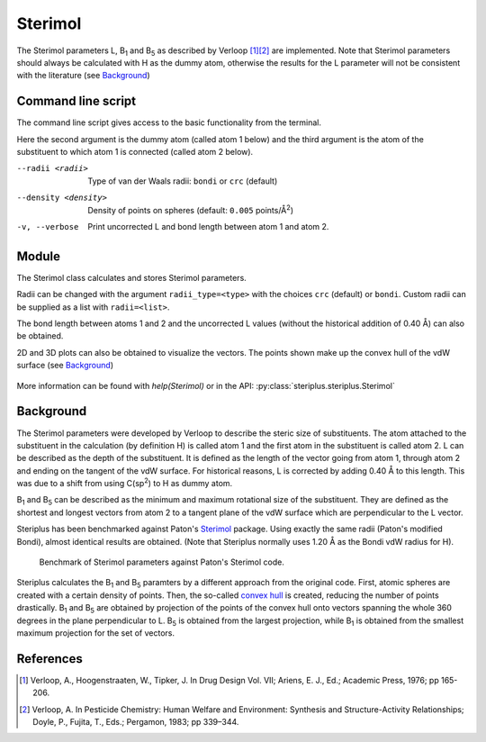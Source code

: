 ========
Sterimol
========

The Sterimol parameters L, B\ :sub:`1` and B\ :sub:`5` as described by
Verloop [1]_\ [2]_ are implemented. Note that Sterimol parameters should always
be calculated with H as the dummy atom, otherwise the results for the L
parameter will not be consistent with the literature (see `Background`_)

*******************
Command line script
*******************

The command line script gives access to the basic functionality from the
terminal.

.. code-block:: console
  :caption: Example
  
  $ steriplus_sterimol tBu.xyz 1 2
  L         B_1       B_5
  4.21      2.87      3.27

Here the second argument is the dummy atom (called atom 1 below) and the third
argument is the atom of the substituent to which atom 1 is connected (called 
atom 2 below).

--radii <radii>  Type of van der Waals radii: ``bondi`` or ``crc`` (default)
--density <density>  Density of points on spheres (default: ``0.005`` points/Å\ :sup:`2`)
-v, --verbose  Print uncorrected L and bond length between atom 1 and atom 2.

******
Module
******

The Sterimol class calculates and stores Sterimol parameters.

.. code-block:: python
  :caption: Example
  
  >>> from steriplus import Sterimol, read_xyz
  >>> elements, coordinates = read_xyz("tBu.xyz")
  >>> sterimol = Sterimol(elements, coordinates, 1, 2)
  >>> sterimol.L_value
  4.209831193078874
  >>> sterimol.B_1_value
  2.8650676183152837
  >>> sterimol.B_5_value
  3.26903261263369
  >>> sterimol.print_report()
  L         B_1       B_5
  4.21      2.87      3.27

Radii can be changed with the argument ``radii_type=<type>`` with the choices
``crc`` (default) or ``bondi``. Custom radii can be supplied as a list with 
``radii=<list>``. 

The bond length between atoms 1 and 2 and the uncorrected L values (without
the historical addition of 0.40 Å) can also be obtained.

.. code-block:: python
  :caption: Uncorrected L values

  >>> sterimol.L_value_uncorrected
  3.8098311930788737
  >>> sterimol.bond_length
  1.1
  >>> sterimol.print_report(verbose=True)
  L         B_1       B_5       L_uncorr  d(a1-a2)
  4.21      2.87      3.27      3.81      1.10

2D and 3D plots can also be obtained to visualize the vectors. The points shown
make up the convex hull of the vdW surface (see `Background`_)

.. code-block:: python
  :caption: 2D plot
  
  >>> sterimol.plot_2D()

.. figure:: images/sterimol_2D.png


.. code-block:: python
  :caption: 3D plot

  >>> sterimol.plot_3D()

.. figure:: images/sterimol_3D.png

More information can be found with `help(Sterimol)` or in the API:
:py:class:`steriplus.steriplus.Sterimol`

**********
Background
**********

The Sterimol parameters were developed by Verloop to describe the steric size
of substituents. The atom attached to the substituent in the calculation (by 
definition H) is called atom 1 and the first atom in the substituent is called
atom 2. L can be described as the depth of the substituent. It is defined as the
length of the vector going from atom 1, through atom 2 and ending on the tangent
of the vdW surface. For historical reasons, L is corrected by adding 0.40 Å to
this length. This  was due to a shift from using C(sp\ :sup:`2`) to H as dummy
atom.

B\ :sub:`1` and B\ :sub:`5` can be described as the minimum and maximum
rotational size of the substituent. They are defined as the shortest and longest
vectors from atom 2 to a tangent plane of the vdW surface which are
perpendicular to the L vector.

Steriplus has been benchmarked against Paton's Sterimol_ package. Using exactly
the same radii (Paton's modified Bondi), almost identical results are obtained.
(Note that Steriplus normally uses 1.20 Å as the Bondi vdW radius for H).

.. figure:: benchmarks/sterimol/correlation.png
  
  Benchmark of Sterimol parameters against Paton's Sterimol code.

Steriplus calculates the B\ :sub:`1` and B\ :sub:`5` paramters by a different
approach from the original code. First, atomic spheres are created with a
certain density of points. Then, the so-called `convex hull`_ is created,
reducing the number of points drastically. B\ :sub:`1` and B\ :sub:`5` are
obtained by projection of the points of the convex hull onto vectors spanning
the whole 360 degrees in the plane perpendicular to L. B\ :sub:`5` is obtained
from the largest projection, while B\ :sub:`1` is obtained from the smallest
maximum projection for the set of vectors.

**********
References
**********

.. [1] Verloop, A., Hoogenstraaten, W., Tipker, J. In Drug Design Vol. VII;
       Ariens, E. J., Ed.; Academic Press, 1976; pp 165-206.  
.. [2] Verloop, A. In Pesticide Chemistry: Human Welfare and Environment:
       Synthesis and Structure-Activity Relationships;
       Doyle, P., Fujita, T., Eds.; Pergamon, 1983; pp 339–344.

.. _`convex hull`: https://en.wikipedia.org/wiki/Convex_hull
.. _Sterimol: https://github.com/bobbypaton/Sterimol